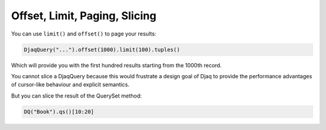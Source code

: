 Offset, Limit, Paging, Slicing
==============================

You can use ``limit()`` and ``offset()`` to page your results:

.. code:: python

   DjaqQuery("...").offset(1000).limit(100).tuples()

Which will provide you with the first hundred results starting from the
1000th record.

You cannot slice a DjaqQuery because this would frustrate a design
goal of Djaq to provide the performance advantages of cursor-like
behaviour and explicit semantics.

But you can slice the result of the QuerySet method:

.. code:: python

   DQ("Book").qs()[10:20]